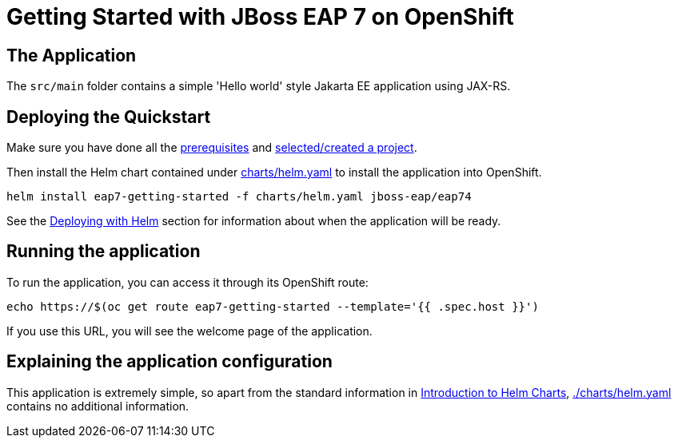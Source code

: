 = Getting Started with JBoss EAP 7 on OpenShift


== The Application
The `src/main` folder contains a simple 'Hello world' style Jakarta EE application using JAX-RS.

== Deploying the Quickstart
Make sure you have done all the https://github.com/jboss-eap-up-and-running/docs/blob/main/RUNNING_ON_OPENSHIFT.adoc#prerequisites[prerequisites] and https://github.com/jboss-eap-up-and-running/docs/blob/main/RUNNING_ON_OPENSHIFT.adoc#selecting_creating_a_project[selected/created a project].

Then install the Helm chart contained under link:./charts/helm.yaml[charts/helm.yaml] to install the application into OpenShift.
[source,shell]
----
helm install eap7-getting-started -f charts/helm.yaml jboss-eap/eap74
----
See the https://github.com/jboss-eap-up-and-running/docs/blob/main/RUNNING_ON_OPENSHIFT.adoc#deploying_with_helm[Deploying with Helm] section for information about when the application will be ready.

== Running the application

To run the application, you can access it through its OpenShift route:

[source,shell]
----
echo https://$(oc get route eap7-getting-started --template='{{ .spec.host }}')
----

If you use this URL, you will see the welcome page of the application.

== Explaining the application configuration

This application is extremely simple, so apart from the standard information in https://github.com/jboss-eap-up-and-running/docs/blob/main/RUNNING_ON_OPENSHIFT.adoc#introduction_to_helm_charts[Introduction to Helm Charts], link:./charts/helm.yaml[./charts/helm.yaml] contains no additional information.

